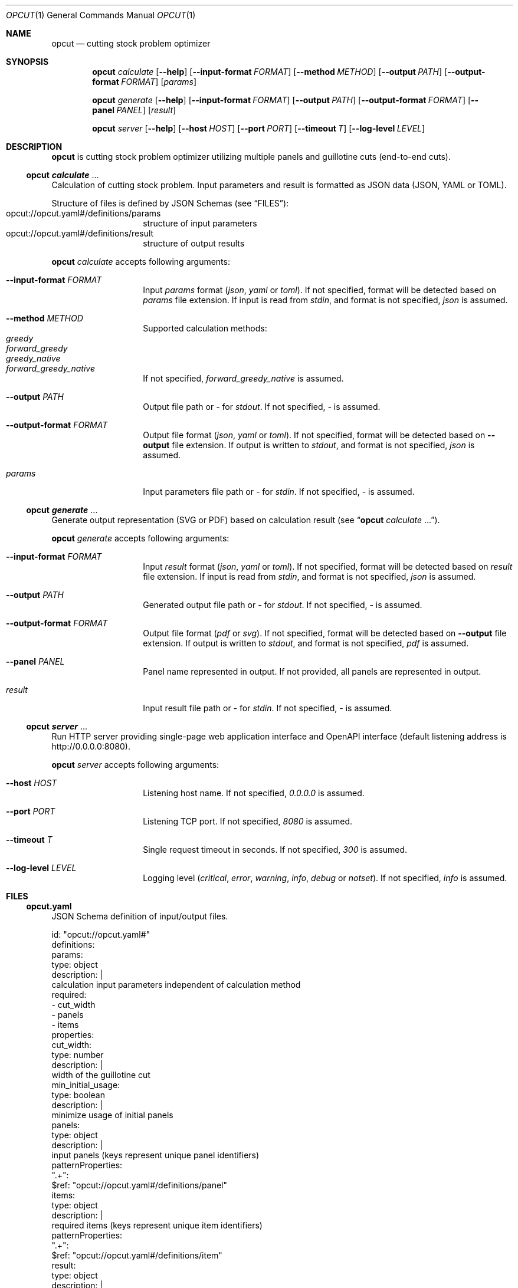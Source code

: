 .Dd December 28, 2023
.Dt OPCUT 1
.Os

.Sh NAME
.Nm opcut
.Nd cutting stock problem optimizer

.Sh SYNOPSIS
.Nm
.Ar calculate
.Op Fl \-help
.Op Fl \-input-format Ar FORMAT
.Op Fl \-method Ar METHOD
.Op Fl \-output Ar PATH
.Op Fl \-output-format Ar FORMAT
.Op Ar params

.Nm
.Ar generate
.Op Fl \-help
.Op Fl \-input-format Ar FORMAT
.Op Fl \-output Ar PATH
.Op Fl \-output-format Ar FORMAT
.Op Fl \-panel Ar PANEL
.Op Ar result

.Nm
.Ar server
.Op Fl \-help
.Op Fl \-host Ar HOST
.Op Fl \-port Ar PORT
.Op Fl \-timeout Ar T
.Op Fl \-log-level Ar LEVEL

.Sh DESCRIPTION
.Nm
is cutting stock problem optimizer utilizing multiple panels and guillotine
cuts (end-to-end cuts).

.Ss Nm opcut Ar calculate No ...
Calculation of cutting stock problem.
Input parameters and result is formatted as JSON data (JSON, YAML or TOML).

Structure of files is defined by JSON Schemas (see
.Sx FILES ) :
.Bl -tag -offset Ds -compact
.It opcut://opcut.yaml#/definitions/params
structure of input parameters
.It opcut://opcut.yaml#/definitions/result
structure of output results
.El

.Nm
.Ar calculate
accepts following arguments:
.Bl -tag -offset Ds

.It Fl \-input-format Ar FORMAT
Input
.Ar params
format
.Em ( json ,
.Em yaml
or
.Em toml ) .
If not specified, format will be detected based on
.Ar params
file extension.
If input is read from
.Em stdin ,
and format is not specified,
.Em json
is assumed.

.It Fl \-method Ar METHOD
Supported calculation methods:
.Bl -tag -offset Ds -compact
.It Em greedy
.It Em forward_greedy
.It Em greedy_native
.It Em forward_greedy_native
.El
If not specified,
.Em forward_greedy_native
is assumed.

.It Fl \-output Ar PATH
Output file path or
.Em -
for
.Em stdout .
If not specified,
.Em -
is assumed.

.It Fl \-output-format Ar FORMAT
Output file format
.Em ( json ,
.Em yaml
or
.Em toml ) .
If not specified, format will be detected based on
.Fl \-output
file extension.
If output is written to
.Em stdout ,
and format is not specified,
.Em json
is assumed.

.It Ar params
Input parameters file path or
.Em -
for
.Em stdin .
If not specified,
.Em -
is assumed.

.El

.Ss Nm opcut Ar generate No ...
Generate output representation (SVG or PDF) based on calculation result
(see
.Sx Nm opcut Ar calculate No ... ) .

.Nm
.Ar generate
accepts following arguments:
.Bl -tag -offset Ds

.It Fl \-input-format Ar FORMAT
Input
.Ar result
format
.Em ( json ,
.Em yaml
or
.Em toml ) .
If not specified, format will be detected based on
.Ar result
file extension.
If input is read from
.Em stdin ,
and format is not specified,
.Em json
is assumed.

.It Fl \-output Ar PATH
Generated output file path or
.Em -
for
.Em stdout .
If not specified,
.Em -
is assumed.

.It Fl \-output-format Ar FORMAT
Output file format
.Em ( pdf
or
.Em svg ) .
If not specified, format will be detected based on
.Fl \-output
file extension.
If output is written to
.Em stdout ,
and format is not specified,
.Em pdf
is assumed.

.It Fl \-panel Ar PANEL
Panel name represented in output.
If not provided, all panels are represented in output.

.It Ar result
Input result file path or
.Em -
for
.Em stdin .
If not specified,
.Em -
is assumed.

.El

.Ss Nm opcut Ar server No ...
Run HTTP server providing single-page web application interface and OpenAPI
interface (default listening address is
.Lk http://0.0.0.0:8080 ) .

.Nm
.Ar server
accepts following arguments:
.Bl -tag -offset Ds

.It Fl \-host Ar HOST
Listening host name.
If not specified,
.Em 0.0.0.0
is assumed.

.It Fl \-port Ar PORT
Listening TCP port.
If not specified,
.Em 8080
is assumed.

.It Fl \-timeout Ar T
Single request timeout in seconds.
If not specified,
.Em 300
is assumed.

.It Fl \-log-level Ar LEVEL
Logging level
.Em ( critical ,
.Em error ,
.Em warning ,
.Em info ,
.Em debug
or
.Em notset ) .
If not specified,
.Em info
is assumed.

.El

.Sh FILES

.Ss opcut.yaml
JSON Schema definition of input/output files.

.Bd -literal

id: "opcut://opcut.yaml#"
definitions:
    params:
        type: object
        description: |
            calculation input parameters independent of calculation method
        required:
            - cut_width
            - panels
            - items
        properties:
            cut_width:
                type: number
                description: |
                    width of the guillotine cut
            min_initial_usage:
                type: boolean
                description: |
                    minimize usage of initial panels
            panels:
                type: object
                description: |
                    input panels (keys represent unique panel identifiers)
                patternProperties:
                    ".+":
                        $ref: "opcut://opcut.yaml#/definitions/panel"
            items:
                type: object
                description: |
                    required items (keys represent unique item identifiers)
                patternProperties:
                    ".+":
                        $ref: "opcut://opcut.yaml#/definitions/item"
    result:
        type: object
        description: |
            calculation result
        required:
            - params
            - used
            - unused
        properties:
            params:
                $ref: "opcut://opcut.yaml#"
            used:
                type: array
                description: |
                    resulting panels associated with required items
                items:
                    $ref: "opcut://opcut.yaml#/definitions/used"
            unused:
                type: array
                description: |
                    resulting unused panels
                items:
                    $ref: "opcut://opcut.yaml#/definitions/unused"
    panel:
        type: object
        description: |
            single input panel
        required:
            - width
            - height
        properties:
            width:
                type: number
                description: |
                    panel's initial width
            height:
                type: number
                description: |
                    panel's initial height
    item:
        type: object
        description: |
            single required item
        required:
            - width
            - height
            - can_rotate
        properties:
            width:
                type: number
                description: |
                    items's width
            height:
                type: number
                description: |
                    items's height
            can_rotate:
                type: boolean
                description: |
                    can item be rotated (is grain direction irrelevant)
    used:
        type: object
        description: |
            single resulting panels associated with required item
        required:
            - panel
            - item
            - x
            - y
            - rotate
        properties:
            panel:
                type: string
                description: |
                    input panel identifier
            item:
                type: string
                description: |
                    matching required item identifier
            x:
                type: number
                description: |
                    used panel location based on input panel's width offset
            y:
                type: number
                description: |
                    used panel location based on input panel's height offset
            rotate:
                type: boolean
                description: |
                    is resulting panel rotated
    unused:
        type: object
        description: |
            single unused resulting panel
        required:
            - panel
            - width
            - height
            - x
            - y
        properties:
            panel:
                type: string
                description: |
                    input panel identifier
            width:
                type: number
                description: |
                    unused resulting panel's width
            height:
                type: number
                description: |
                    unused resulting panel's height
            x:
                type: number
                description: |
                    used panel location based on input panel's width offset
            y:
                type: number
                description: |
                    used panel location based on input panel's height offset

.Ed


.Ss openapi.yaml
OpenAPI definition of server API.

.Bd -literal

openapi: 3.1.0
info:
    title: opcut
    version: 0.0.2
paths:
    '/calculate':
        post:
            parameters:
              - name: method
                in: query
                required: true
                schema:
                    enum:
                        - greedy
                        - forward_greedy
                        - greedy_native
                        - forward_greedy_native
            requestBody:
                content:
                    application/json:
                        schema:
                            $ref: "opcut.yaml#/definitions/params"
            responses:
                "200":
                    content:
                        application/json:
                            schema:
                                $ref: "opcut.yaml#/definitions/result"
                default:
                    content:
                        text/plain:
                            description: error message
    '/generate':
        post:
            parameters:
              - name: output_format
                in: query
                required: true
                schema:
                    enum:
                        - pdf
                        - svg
              - name: panel
                in: query
                required: false
            requestBody:
                content:
                    application/json:
                        schema:
                            $ref: "opcut.yaml#/definitions/result"
            responses:
                "200":
                    content:
                        application/pdf: {}
                        image/svg+xml: {}
                default:
                    content:
                        text/plain:
                            description: error message

.Ed

.Sh EXIT STATUS
.Ex -std

.Sh EXAMPLES

.Bl -tag

.It Calculate Pa result.json No based on input parameters:
.Bd -literal
$ opcut calculate --input-format yaml --output result.json << EOF
cut_width: 1
panels:
    panel1:
        width: 100
        height: 100
items:
    item1:
        width: 10
        height: 10
        can_rotate: false
EOF
.Ed

.It Generate Pa output.pdf No from Pa result.json:
.Bd -literal
$ opcut generate --output output.pdf result.json
.Ed

.El

.Sh AUTHORS
.An Bozo Kopic Aq Mt bozo@kopic.xyz
